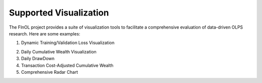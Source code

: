 Supported Visualization
=======================

The FInOL project provides a suite of visualization tools to facilitate
a comprehensive evaluation of data-driven OLPS research. Here are some
examples:

1. Dynamic Training/Validation Loss Visualization

   .. raw:: html

      <p align="center">

.. raw:: html

   </p>

2. Daily Cumulative Wealth Visualization

   .. raw:: html

      <p align="center">

3. Daily DrawDown

   .. raw:: html

      <p align="center">

4. Transaction Cost-Adjusted Cumulative Wealth

   .. raw:: html

      <p align="center">

5. Comprehensive Radar Chart

   .. raw:: html

      <p align="center">